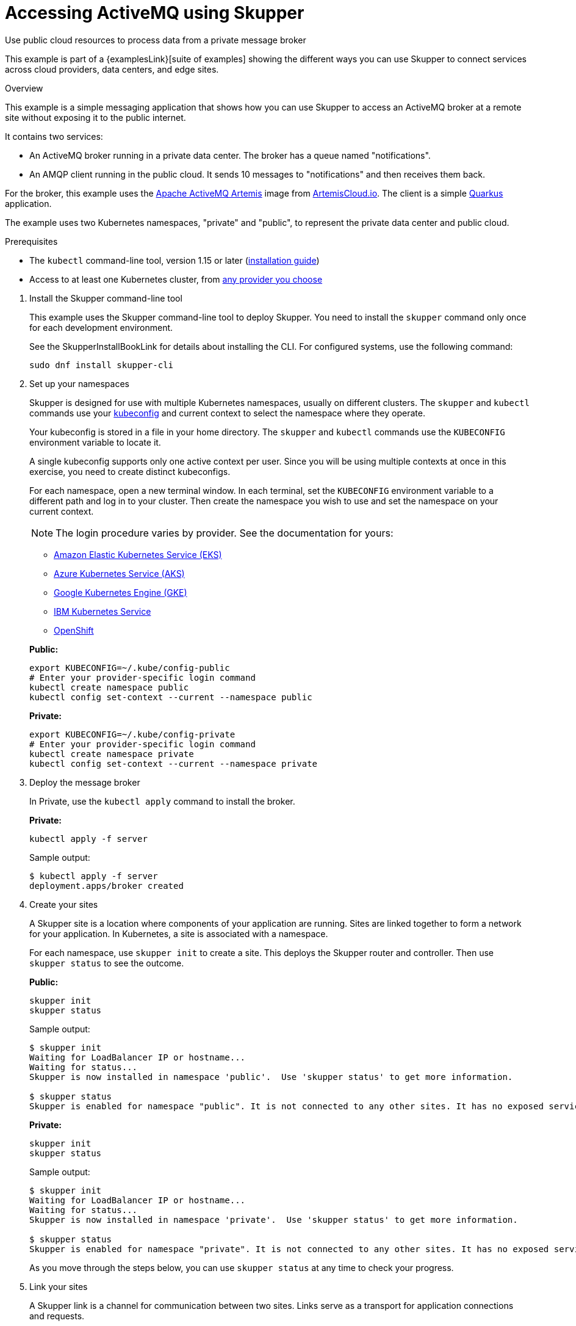 = Accessing ActiveMQ using Skupper




Use public cloud resources to process data from a private message broker

This example is part of a {examplesLink}[suite of examples] showing the different ways you can use Skupper to connect services across cloud providers, data centers, and edge sites.

.Overview

This example is a simple messaging application that shows how you can use Skupper to access an ActiveMQ broker at a remote site without exposing it to the public internet.

It contains two services:

* An ActiveMQ broker running in a private data center.
The broker has a queue named "notifications".
* An AMQP client running in the public cloud.
It sends 10 messages to "notifications" and then receives them back.

For the broker, this example uses the https://activemq.apache.org/components/artemis/[Apache ActiveMQ Artemis] image from https://artemiscloud.io/[ArtemisCloud.io].
The client is a simple https://quarkus.io/[Quarkus] application.

The example uses two Kubernetes namespaces, "private" and "public", to represent the private data center and public cloud.

Prerequisites

* The `kubectl` command-line tool, version 1.15 or later (https://kubernetes.io/docs/tasks/tools/install-kubectl/[installation guide])
* Access to at least one Kubernetes cluster, from https://skupper.io/start/kubernetes.html[any provider you choose]

--
.Procedure
--

. Install the Skupper command-line tool
+
--

This example uses the Skupper command-line tool to deploy Skupper.
You need to install the `skupper` command only once for each development environment.

See the SkupperInstallBookLink for details about installing the CLI. For configured systems, use the following command:

[,shell]
----
sudo dnf install skupper-cli
----






--

. Set up your namespaces
+
--

Skupper is designed for use with multiple Kubernetes namespaces, usually on different clusters.
The `skupper` and `kubectl` commands use your https://kubernetes.io/docs/concepts/configuration/organize-cluster-access-kubeconfig/[kubeconfig] and current context to select the namespace where they operate.

Your kubeconfig is stored in a file in your home directory.
The `skupper` and `kubectl` commands use the `KUBECONFIG` environment variable to locate it.

A single kubeconfig supports only one active context per user.
Since you will be using multiple contexts at once in this exercise, you need to create distinct kubeconfigs.

For each namespace, open a new terminal window.
In each terminal, set the `KUBECONFIG` environment variable to a different path and log in to your cluster.
Then create the namespace you wish to use and set the namespace on your current context.

NOTE: The login procedure varies by provider.
See the documentation for yours:


* https://skupper.io/start/eks.html#cluster-access[Amazon Elastic Kubernetes Service (EKS)]
* https://skupper.io/start/aks.html#cluster-access[Azure Kubernetes Service (AKS)]
* https://skupper.io/start/gke.html#cluster-access[Google Kubernetes Engine (GKE)]
* https://skupper.io/start/ibmks.html#cluster-access[IBM Kubernetes Service]
* https://skupper.io/start/openshift.html#cluster-access[OpenShift]

*Public:*

[,shell]
----
export KUBECONFIG=~/.kube/config-public
# Enter your provider-specific login command
kubectl create namespace public
kubectl config set-context --current --namespace public
----

*Private:*

[,shell]
----
export KUBECONFIG=~/.kube/config-private
# Enter your provider-specific login command
kubectl create namespace private
kubectl config set-context --current --namespace private
----

--

. Deploy the message broker
+
--

In Private, use the `kubectl apply` command to install the broker.

*Private:*

[,shell]
----
kubectl apply -f server
----

Sample output:

[,console]
----
$ kubectl apply -f server
deployment.apps/broker created
----

--

. Create your sites
+
--

A Skupper site is a location where components of your application are running.
Sites are linked together to form a network for your application.
In Kubernetes, a site is associated with a namespace.

For each namespace, use `skupper init` to create a site.
This deploys the Skupper router and controller.
Then use `skupper status` to see the outcome.



*Public:*

[,shell]
----
skupper init
skupper status
----

Sample output:

[,console]
----
$ skupper init
Waiting for LoadBalancer IP or hostname...
Waiting for status...
Skupper is now installed in namespace 'public'.  Use 'skupper status' to get more information.

$ skupper status
Skupper is enabled for namespace "public". It is not connected to any other sites. It has no exposed services.
----

*Private:*

[,shell]
----
skupper init
skupper status
----

Sample output:

[,console]
----
$ skupper init
Waiting for LoadBalancer IP or hostname...
Waiting for status...
Skupper is now installed in namespace 'private'.  Use 'skupper status' to get more information.

$ skupper status
Skupper is enabled for namespace "private". It is not connected to any other sites. It has no exposed services.
----

As you move through the steps below, you can use `skupper status` at any time to check your progress.

--

. Link your sites
+
--

A Skupper link is a channel for communication between two sites.
Links serve as a transport for application connections and requests.

Creating a link requires use of two `skupper` commands in conjunction, `skupper token create` and `skupper link create`.

The `skupper token create` command generates a secret token that signifies permission to create a link.
The token also carries the link details.
Then, in a remote site, The `skupper link create` command uses the token to create a link to the site that generated it.

NOTE: The link token is truly a secret.
Anyone who has the token can link to your site.
Make sure that only those you trust have access to it.

First, use `skupper token create` in site Public to generate the token.
Then, use `skupper link create` in site Private to link the sites.

*Public:*

[,shell]
----
skupper token create ~/secret.token
----

Sample output:

[,console]
----
$ skupper token create ~/secret.token
Token written to ~/secret.token
----

*Private:*

[,shell]
----
skupper link create ~/secret.token
----

Sample output:

[,console]
----
$ skupper link create ~/secret.token
Site configured to link to https://10.105.193.154:8081/ed9c37f6-d78a-11ec-a8c7-04421a4c5042 (name=link1)
Check the status of the link using 'skupper link status'.
----

If your terminal sessions are on different machines, you may need to use `scp` or a similar tool to transfer the token securely.
By default, tokens expire after a single use or 15 minutes after creation.

--

. Expose the message broker
+
--

In Private, use `skupper expose` to expose the broker on the Skupper network.

Then, in Public, use `kubectl get service/broker` to check that the service appears after a moment.

*Private:*

[,shell]
----
skupper expose deployment/broker --port 5672
----

Sample output:

[,console]
----
$ skupper expose deployment/broker --port 5672
deployment broker exposed as broker
----

*Public:*

[,shell]
----
kubectl get service/broker
----

Sample output:

[,console]
----
$ kubectl get service/broker
NAME     TYPE        CLUSTER-IP     EXTERNAL-IP   PORT(S)    AGE
broker   ClusterIP   10.100.58.95   <none>        5672/TCP   2s
----

--

. Run the client
+
--

In Public, use `kubectl run` to run the client.

*Public:*

[,shell]
----
kubectl run client --attach --rm --restart Never --image quay.io/skupper/activemq-example-client --env SERVER=broker
----

Sample output:

[,console]
----
$ kubectl run client --attach --rm --restart Never --image quay.io/skupper/activemq-example-client --env SERVER=broker
  ____  __  _____   ___  __ ____  ____
 --/ __ \/ / / / _ | / _ \/ //_/ / / / /
 -/ /_/ / /_/ / __ |/ , / ,< / // /\ \
--\___\_\____/_/ |_/_/|_/_/|_|\____/_/
2022-05-27 11:19:07,149 INFO  [io.sma.rea.mes.amqp] (main) SRMSG16201: AMQP broker configured to broker:5672 for channel incoming-messages
2022-05-27 11:19:07,170 INFO  [io.sma.rea.mes.amqp] (main) SRMSG16201: AMQP broker configured to broker:5672 for channel outgoing-messages
2022-05-27 11:19:07,198 INFO  [io.sma.rea.mes.amqp] (main) SRMSG16212: Establishing connection with AMQP broker
2022-05-27 11:19:07,212 INFO  [io.sma.rea.mes.amqp] (main) SRMSG16212: Establishing connection with AMQP broker
2022-05-27 11:19:07,215 INFO  [io.quarkus] (main) client 1.0.0-SNAPSHOT on JVM (powered by Quarkus 2.9.2.Final) started in 0.397s.
2022-05-27 11:19:07,215 INFO  [io.quarkus] (main) Profile prod activated.
2022-05-27 11:19:07,215 INFO  [io.quarkus] (main) Installed features: [cdi, smallrye-context-propagation, smallrye-reactive-messaging, smallrye-reactive-messaging-amqp, vertx]
Sent message 1
Sent message 2
Sent message 3
Sent message 4
Sent message 5
Sent message 6
Sent message 7
Sent message 8
Sent message 9
Sent message 10
2022-05-27 11:19:07,434 INFO  [io.sma.rea.mes.amqp] (vert.x-eventloop-thread-0) SRMSG16213: Connection with AMQP broker established
2022-05-27 11:19:07,442 INFO  [io.sma.rea.mes.amqp] (vert.x-eventloop-thread-0) SRMSG16213: Connection with AMQP broker established
2022-05-27 11:19:07,468 INFO  [io.sma.rea.mes.amqp] (vert.x-eventloop-thread-0) SRMSG16203: AMQP Receiver listening address notifications
Received message 1
Received message 2
Received message 3
Received message 4
Received message 5
Received message 6
Received message 7
Received message 8
Received message 9
Received message 10
Result: OK
----

